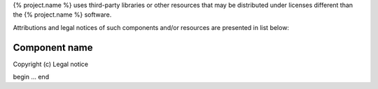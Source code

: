 {% project.name %} uses third-party libraries or other resources that may be
distributed under licenses different than the {% project.name %} software.

Attributions and legal notices of such components and/or resources are presented in
list below:

Component name
--------------

Copyright (c) Legal notice

begin
...
end
